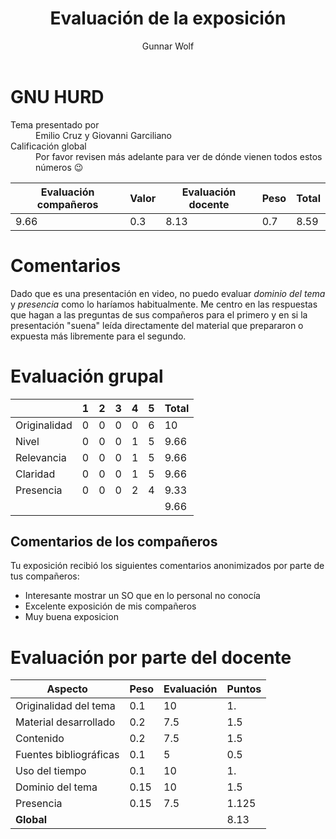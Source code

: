 #+title: Evaluación de la exposición
#+author: Gunnar Wolf

* GNU HURD

- Tema presentado por :: Emilio Cruz y Giovanni Garciliano
- Calificación global :: Por favor revisen más adelante para ver de
  dónde vienen todos estos números 😉

|------------------------+-------+--------------------+------+---------|
| Evaluación  compañeros | Valor | Evaluación docente | Peso | *Total* |
|------------------------+-------+--------------------+------+---------|
|                   9.66 |   0.3 |               8.13 |  0.7 |    8.59 |
|------------------------+-------+--------------------+------+---------|
#+TBLFM: @2$5=$1*$2+$3*$4;f-2

* Comentarios

Dado que es una presentación en video, no puedo evaluar /dominio del tema/ y
/presencia/ como lo haríamos habitualmente. Me centro en las respuestas que
hagan a las preguntas de sus compañeros para el primero y en si la presentación
"suena" leída directamente del material que prepararon o expuesta más libremente
para el segundo.


* Evaluación grupal

|              | 1 | 2 | 3 | 4 | 5 | Total |
|--------------+---+---+---+---+---+-------|
| Originalidad | 0 | 0 | 0 | 0 | 6 |    10 |
| Nivel        | 0 | 0 | 0 | 1 | 5 |  9.66 |
| Relevancia   | 0 | 0 | 0 | 1 | 5 |  9.66 |
| Claridad     | 0 | 0 | 0 | 1 | 5 |  9.66 |
| Presencia    | 0 | 0 | 0 | 2 | 4 |  9.33 |
|--------------+---+---+---+---+---+-------|
|              |   |   |   |   |   |  9.66 |
#+TBLFM: @7$7=vmean(@2$7..@6$7); f-2

** Comentarios de los compañeros

Tu exposición recibió los siguientes comentarios anonimizados por
parte de tus compañeros:

- Interesante mostrar un SO que en lo personal no conocía
- Excelente exposición de mis compañeros
- Muy buena exposicion

* Evaluación por parte del docente

| *Aspecto*              | *Peso* | *Evaluación* | *Puntos* |
|------------------------+--------+--------------+----------|
| Originalidad del tema  |    0.1 |           10 |       1. |
| Material desarrollado  |    0.2 |          7.5 |      1.5 |
| Contenido              |    0.2 |          7.5 |      1.5 |
| Fuentes bibliográficas |    0.1 |            5 |      0.5 |
| Uso del tiempo         |    0.1 |           10 |       1. |
| Dominio del tema       |   0.15 |           10 |      1.5 |
| Presencia              |   0.15 |          7.5 |    1.125 |
|------------------------+--------+--------------+----------|
| *Global*               |        |              |     8.13 |
#+TBLFM: @<<$4..@>>$4=$2*$3::$4=vsum(@<<..@>>);f-2

